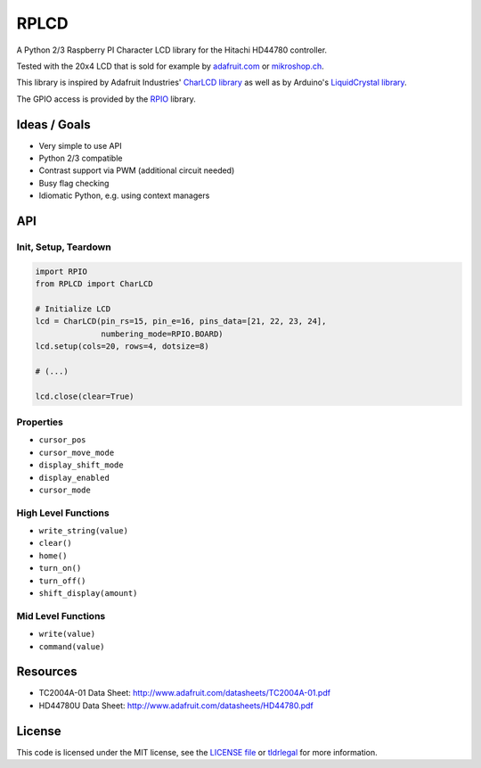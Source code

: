 RPLCD
#####

A Python 2/3 Raspberry PI Character LCD library for the Hitachi HD44780
controller.

Tested with the 20x4 LCD that is sold for example by `adafruit.com
<http://www.adafruit.com/products/198>`_ or `mikroshop.ch
<http://mikroshop.ch/LED_LCD.html?gruppe=7&artikel=84>`_.

This library is inspired by Adafruit Industries' `CharLCD library
<https://github.com/adafruit/Adafruit-Raspberry-Pi-Python-Code/tree/master/Adafruit_CharLCD>`_
as well as by Arduino's `LiquidCrystal library
<http://arduino.cc/en/Reference/LiquidCrystal>`_.

The GPIO access is provided by the `RPIO <https://github.com/metachris/RPIO>`_
library.


Ideas / Goals
=============

- Very simple to use API
- Python 2/3 compatible
- Contrast support via PWM (additional circuit needed)
- Busy flag checking
- Idiomatic Python, e.g. using context managers


API
===

Init, Setup, Teardown
---------------------

.. sourcecode:: python

    import RPIO
    from RPLCD import CharLCD

    # Initialize LCD
    lcd = CharLCD(pin_rs=15, pin_e=16, pins_data=[21, 22, 23, 24],
                  numbering_mode=RPIO.BOARD)
    lcd.setup(cols=20, rows=4, dotsize=8)

    # (...)

    lcd.close(clear=True)

Properties
----------

- ``cursor_pos``
- ``cursor_move_mode``
- ``display_shift_mode``
- ``display_enabled``
- ``cursor_mode``

High Level Functions
--------------------

- ``write_string(value)``
- ``clear()``
- ``home()``
- ``turn_on()``
- ``turn_off()``
- ``shift_display(amount)``

Mid Level Functions
-------------------

- ``write(value)``
- ``command(value)``


Resources
=========

- TC2004A-01 Data Sheet: http://www.adafruit.com/datasheets/TC2004A-01.pdf
- HD44780U Data Sheet: http://www.adafruit.com/datasheets/HD44780.pdf


License
=======

This code is licensed under the MIT license, see the `LICENSE file
<https://github.com/dbrgn/RPLCD/blob/master/LICENSE>`_ or `tldrlegal
<http://www.tldrlegal.com/license/mit-license>`_ for more information. 
